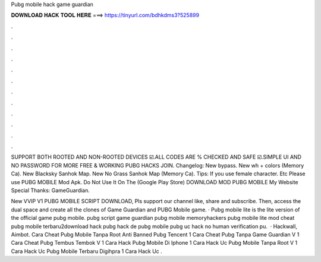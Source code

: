 Pubg mobile hack game guardian



𝐃𝐎𝐖𝐍𝐋𝐎𝐀𝐃 𝐇𝐀𝐂𝐊 𝐓𝐎𝐎𝐋 𝐇𝐄𝐑𝐄 ===> https://tinyurl.com/bdhkdms3?525899



.



.



.



.



.



.



.



.



.



.



.



.

SUPPORT BOTH ROOTED AND NON-ROOTED DEVICES ☑️.ALL CODES ARE % CHECKED AND SAFE ☑️.SIMPLE UI AND NO PASSWORD FOR MORE FREE & WORKING PUBG HACKS JOIN. Changelog: New bypass. New wh + colors (Memory Ca). New Blacksky Sanhok Map. New No Grass Sanhok Map (Memory Ca). Tips: If you use female character. Etc Please use PUBG MOBILE Mod Apk. Do Not Use It On The (Google Play Store) DOWNLOAD MOD PUBG MOBILE My Website Special Thanks: GameGuardian.

New VVIP V1 PUBG MOBILE SCRIPT DOWNLOAD, Pls support our channel like, share and subscribe. Then, access the dual space and create all the clones of Game Guardian and PUBG Mobile game. · Pubg mobile lite is the lite version of the official game pubg mobile. pubg script game guardian pubg mobile memoryhackers pubg mobile lite mod cheat pubg mobile terbaru2download hack pubg hack de pubg mobile pubg uc hack no human verification pu.  · Hackwall, Aimbot. Cara Cheat Pubg Mobile Tanpa Root Anti Banned Pubg Tencent 1 Cara Cheat Pubg Tanpa Game Guardian V 1 Cara Cheat Pubg Tembus Tembok V 1 Cara Hack Pubg Mobile Di Iphone 1 Cara Hack Uc Pubg Mobile Tanpa Root V 1 ﻿Cara Hack Uc Pubg Mobile Terbaru Digihpra 1 Cara Hack Uc .
